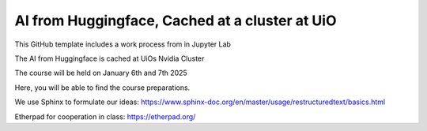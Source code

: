 AI from Huggingface, Cached at a cluster at UiO
================================================

This GitHub template includes a work process from in Jupyter Lab

The AI from Huggingface is cached at UiOs Nvidia Cluster

The course will be held on January 6th and 7th 2025

Here, you will be able to find the course preparations.

We use Sphinx to formulate our ideas:
https://www.sphinx-doc.org/en/master/usage/restructuredtext/basics.html

Etherpad for cooperation in class:
https://etherpad.org/
